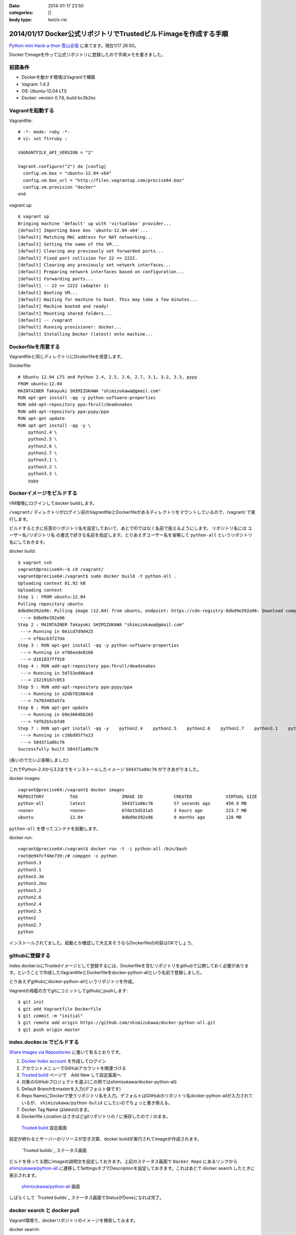 :date: 2014-01-17 23:50
:categories: []
:body type: text/x-rst

=================================================================
2014/01/17 Docker公式リポジトリでTrustedビルドimageを作成する手順
=================================================================

`Python mini Hack-a-thon 雪山合宿`__ に来てます。現在1/17 26:50。

.. __: http://connpass.com/event/3703/

Dockerでimageを作って公式リポジトリに登録したので手順メモを書きました。

前提条件
========

* Dockerを動かす環境はVagrantで構築
* Vagrant: 1.4.3
* OS: Ubuntu-12.04 LTS
* Docker: version 0.7.6, build bc3b2ec


Vagrantを起動する
=================

Vagrantfile::

   # -*- mode: ruby -*-
   # vi: set ft=ruby :

   VAGRANTFILE_API_VERSION = "2"

   Vagrant.configure("2") do |config|
     config.vm.box = "ubuntu-12.04-x64"
     config.vm.box_url = "http://files.vagrantup.com/precise64.box"
     config.vm.provision "docker"
   end


vagrant up::

   $ vagrant up
   Bringing machine 'default' up with 'virtualbox' provider...
   [default] Importing base box 'ubuntu-12.04-x64'...
   [default] Matching MAC address for NAT networking...
   [default] Setting the name of the VM...
   [default] Clearing any previously set forwarded ports...
   [default] Fixed port collision for 22 => 2222.
   [default] Clearing any previously set network interfaces...
   [default] Preparing network interfaces based on configuration...
   [default] Forwarding ports...
   [default] -- 22 => 2222 (adapter 1)
   [default] Booting VM...
   [default] Waiting for machine to boot. This may take a few minutes...
   [default] Machine booted and ready!
   [default] Mounting shared folders...
   [default] -- /vagrant
   [default] Running provisioner: docker...
   [default] Installing Docker (latest) onto machine...


Dockerfileを用意する
====================

Vagrantfileと同じディレクトリにDcokerfileを用意します。

Dockerfile::

   # Ubuntu 12.04 LTS and Python 2.4, 2.5, 2.6, 2.7, 3.1, 3.2, 3.3, pypy
   FROM ubuntu:12.04
   MAINTAINER Takayuki SHIMIZUKAWA "shimizukawa@gmail.com"
   RUN apt-get install -qq -y python-software-properties
   RUN add-apt-repository ppa:fkrull/deadsnakes
   RUN add-apt-repository ppa:pypy/ppa
   RUN apt-get update
   RUN apt-get install -qq -y \
       python2.4 \
       python2.5 \
       python2.6 \
       python2.7 \
       python3.1 \
       python3.2 \
       python3.3 \
       pypy


Dockerイメージをビルドする
==========================

VM環境にログインしてdocker buildします。

``/vagrant/`` ディレクトリがログイン前のVagrantfileとDockerfileがあるディレクトリをマウントしているので、/vagrant/ で実行します。

ビルドするときに任意のリポジトリ名を設定しておいて、あとでIDではなく名前で扱えるようにします。
リポジトリ名には ``ユーザー名/リポジトリ名`` の書式で好きな名前を指定します。とりあえずユーザー名を省略して ``python-all`` というリポジトリ名にしておきます。

docker build::

   $ vagrant ssh
   vagrant@precise64:~$ cd /vagrant/
   vagrant@precise64:/vagrant$ sudo docker build -t python-all .
   Uploading context 81.92 kB
   Uploading context
   Step 1 : FROM ubuntu:12.04
   Pulling repository ubuntu
   8dbd9e392a96: Pulling image (12.04) from ubuntu, endpoint: https://cdn-registry-8dbd9e392a96: Download complete
    ---> 8dbd9e392a96
   Step 2 : MAINTAINER Takayuki SHIMIZUKAWA "shimizukawa@gmail.com"
    ---> Running in 661cd7d9d425
    ---> ef6acb3727da
   Step 3 : RUN apt-get install -qq -y python-software-properties
    ---> Running in ef86eede816b
    ---> d161837ff918
   Step 4 : RUN add-apt-repository ppa:fkrull/deadsnakes
    ---> Running in 5d733ed86ac0
    ---> 23219187c053
   Step 5 : RUN add-apt-repository ppa:pypy/ppa
    ---> Running in a2db781064c8
    ---> 7a703485a57a
   Step 6 : RUN apt-get update
    ---> Running in b9e3664bb265
    ---> fdf62b5cbfd8
   Step 7 : RUN apt-get install -qq -y    python2.4    python2.5    python2.6    python2.7    python3.1    python3.2    python3.3    pypy
    ---> Running in c16bd95ffe23
    ---> 584371a86c76
   Successfully built 584371a86c76

(長いのでだいぶ省略しました)

これでPython-2.4から3.3までをインストールしたイメージ ``584371a86c76`` ができあがりました。

docker images::

   vagrant@precise64:/vagrant$ docker images
   REPOSITORY          TAG                 IMAGE ID            CREATED             VIRTUAL SIZE
   python-all          latest              584371a86c76        57 seconds ago      450.9 MB
   <none>              <none>              67de15d531a5        3 hours ago         223.7 MB
   ubuntu              12.04               8dbd9e392a96        9 months ago        128 MB


``python-all`` を使ってコンテナを起動します。

docker run::

   vagrant@precise64:/vagrant$ docker run -t -i python-all /bin/bash
   root@e94fcf40e739:/# compgen -c python
   python3.3
   python3.1
   python3.3m
   python3.2mu
   python3.2
   python2.6
   python2.4
   python2.5
   python2
   python2.7
   python

インストールされてました。起動とか確認して大丈夫そうならDockerfileの内容はOKでしょう。


githubに登録する
================

index.docker.ioにTrustedイメージとして登録するには、Dockerfileを含むリポジトリをgithubで公開しておく必要があります。ということで作成したVagrantfileとDockerfileをdocker-python-allという名前で登録しました。

とりあえずgithubにdocker-python-allというリポジトリを作成。

Vagrantの母艦の方でgitにコミットしてgithubにpushします::

   $ git init
   $ git add Vagrantfile Dockerfile
   $ git commit -m "initial"
   $ git remote add origin https://github.com/shimizukawa/docker-python-all.git
   $ git push origin master


index.docker.io でビルドする
============================

`Share Images via Repositories`__ に書いて有るとおりです。

.. __: http://docs.docker.io/en/latest/use/workingwithrepository/#to-setup-a-trusted-build

1. `Docker Index account`_ を作成してログイン
2. アカウントメニューでGitHubアカウントを関連づける
3. `Trusted build`_ ページで　Add New して設定画面へ
4. 対象のGitHubプロジェクトを選ぶ(この例ではshimizukawa/docker-python-all)
5. Default Branchをmasterを入力(デフォルト値です)
6. Repo NameにDockerで使うリポジトリ名を入力。デフォルトはGitHubのリポジトリ名docker-python-allが入力されているが、 ``shimizukawa/python-bulid`` にしたいのでちょっと書き換える。
7. Docker Tag Name はlatestのまま。
8. Dockerfile Location はさきほどgitリポジトリの / に保存したので / のまま。


.. _Docker Index account: https://index.docker.io/
.. _Trusted build: https://index.docker.io/builds/

.. figure:: dockerio.png

   `Trusted build`_ 設定画面


設定が終わるとサーバーのリソースが空き次第、docker buildが実行されてimageが作成されます。

.. figure:: docker-builds.png

   `Trusted builds`_ ステータス画面

ビルドを待ってる間にimageの説明文を設定しておきます。上記のステータス画面で ``Docker Repo`` にあるリンクから `shimizukawa/python-all`_ に遷移してSettingsタブでDescriptionを設定しておきます。これはあとで docker search したときに表示されます。

.. _shimizukawa/python-all: https://index.docker.io/u/shimizukawa/python-all/


.. figure:: docker-shimizukawa-python-all.png

   `shimizukawa/python-all`_ 画面


しばらくして `Trusted builds`_ ステータス画面でStatusがDoneになれば完了。


docker search と docker pull
============================

Vagrant環境で、dockerリポジトリのイメージを検索してみます。

docker search::

   $ vagrant ssh
   vagrant@precise64:/vagrant$ docker search python-all
   NAME                     DESCRIPTION                                     STARS     OFFICIAL   TRUSTED
   shimizukawa/python-all   Ubuntu 12.04 LTS and Python 2.4, 2.5, 2.6,...   0                    [OK]

はい。TRUSTED、OK。

docker pullして使います::

   vagrant@precise64:/vagrant$ docker pull shimizukawa/python-all
   Pulling repository shimizukawa/python-all
   dd6848c8a762: Pulling dependent layers
   8dbd9e392a96: Download complete
   dfd192db4c11: Download complete
   2064c6fb055e: Download complete
   ...

docker run::

   vagrant@precise64:/vagrant$ docker run -t -i shimizukawa/python-all /bin/bash
   root@e94fcf40e739:/# compgen -c python
   python3.3
   python3.1
   python3.3m
   python3.2mu
   python3.2
   python2.6
   python2.4
   python2.5
   python2
   python2.7
   python

問題なさそう。

他のDockerfileを作る時に ``FROM shimizukawa/python-all`` とすれば、このコンテナを元に環境を作ることが出来るので便利。

